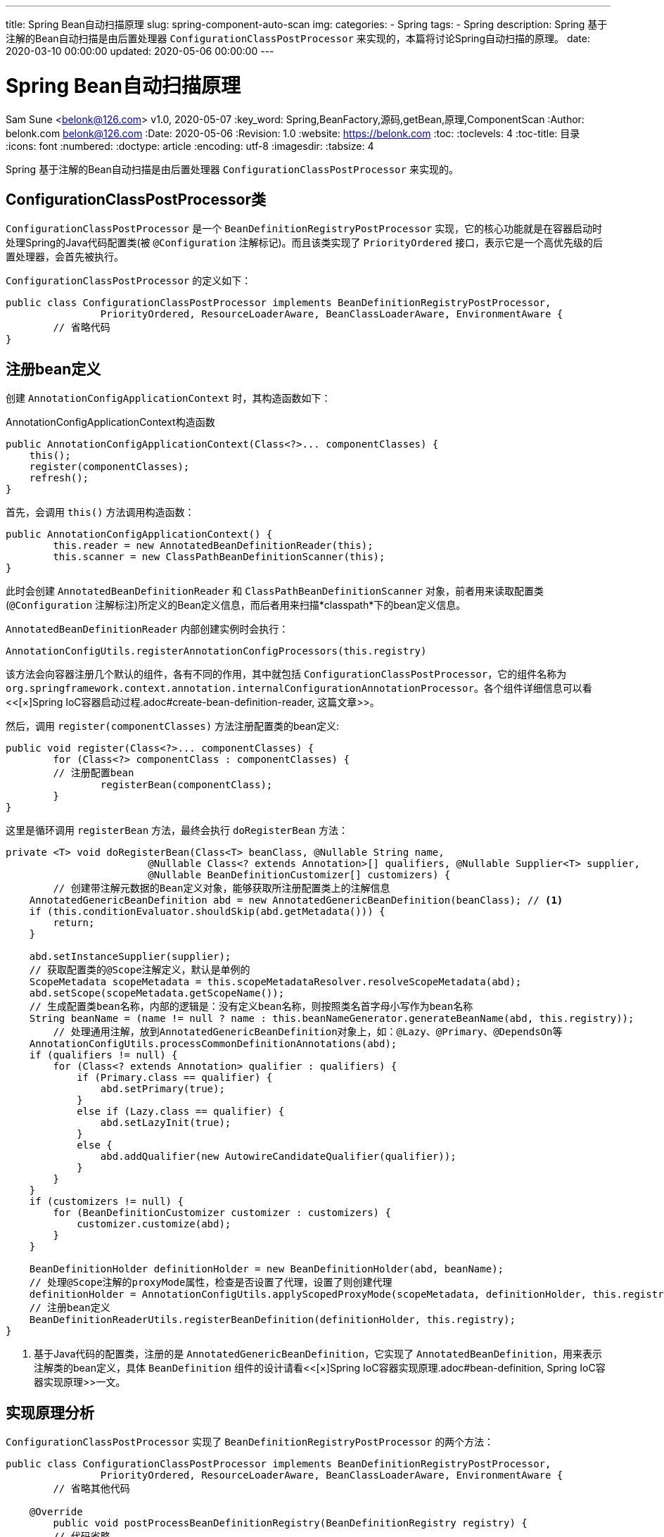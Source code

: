 ---
title: Spring Bean自动扫描原理
slug: spring-component-auto-scan
img:
categories:
  - Spring
tags:
  - Spring
description: Spring 基于注解的Bean自动扫描是由后置处理器 `ConfigurationClassPostProcessor` 来实现的，本篇将讨论Spring自动扫描的原理。
date: 2020-03-10 00:00:00
updated: 2020-05-06 00:00:00
---

[[spring-component-auto-scan]]
= Spring Bean自动扫描原理
Sam Sune <belonk@126.com> v1.0, 2020-05-07
:key_word: Spring,BeanFactory,源码,getBean,原理,ComponentScan
:Author: belonk.com belonk@126.com
:Date: 2020-05-06
:Revision: 1.0
:website: https://belonk.com
:toc: 
:toclevels: 4
:toc-title: 目录
:icons: font
:numbered:
:doctype: article
:encoding: utf-8
:imagesdir:
:tabsize: 4

Spring 基于注解的Bean自动扫描是由后置处理器 `ConfigurationClassPostProcessor` 来实现的。

[[configuration-class-post-processor-class]]
== ConfigurationClassPostProcessor类

`ConfigurationClassPostProcessor` 是一个 `BeanDefinitionRegistryPostProcessor` 实现，它的核心功能就是在容器启动时处理Spring的Java代码配置类(被 `@Configuration` 注解标记)。而且该类实现了 `PriorityOrdered` 接口，表示它是一个高优先级的后置处理器，会首先被执行。

`ConfigurationClassPostProcessor` 的定义如下：

[source,java]
----
public class ConfigurationClassPostProcessor implements BeanDefinitionRegistryPostProcessor,
		PriorityOrdered, ResourceLoaderAware, BeanClassLoaderAware, EnvironmentAware {
	// 省略代码
}
----

[[to-register-bean-definition]]
== 注册bean定义

创建 `AnnotationConfigApplicationContext` 时，其构造函数如下：

.AnnotationConfigApplicationContext构造函数
[source,java]
----
public AnnotationConfigApplicationContext(Class<?>... componentClasses) {
    this();
    register(componentClasses);
    refresh();
}
----

首先，会调用 `this()` 方法调用构造函数：

[source,java]
----
public AnnotationConfigApplicationContext() {
	this.reader = new AnnotatedBeanDefinitionReader(this);
	this.scanner = new ClassPathBeanDefinitionScanner(this);
}
----

此时会创建 `AnnotatedBeanDefinitionReader` 和 `ClassPathBeanDefinitionScanner` 对象，前者用来读取配置类(`@Configuration` 注解标注)所定义的Bean定义信息，而后者用来扫描*classpath*下的bean定义信息。

`AnnotatedBeanDefinitionReader` 内部创建实例时会执行：

[source,java]
----
AnnotationConfigUtils.registerAnnotationConfigProcessors(this.registry)
----

该方法会向容器注册几个默认的组件，各有不同的作用，其中就包括 `ConfigurationClassPostProcessor`，它的组件名称为 `org.springframework.context.annotation.internalConfigurationAnnotationProcessor`。各个组件详细信息可以看<<[×]Spring IoC容器启动过程.adoc#create-bean-definition-reader, 这篇文章>>。

然后，调用 `register(componentClasses)` 方法注册配置类的bean定义:

[source,java]
----
public void register(Class<?>... componentClasses) {
	for (Class<?> componentClass : componentClasses) {
        // 注册配置bean
		registerBean(componentClass);
	}
}
----

这里是循环调用 `registerBean` 方法，最终会执行 `doRegisterBean` 方法：

[source,java]
----
private <T> void doRegisterBean(Class<T> beanClass, @Nullable String name,
			@Nullable Class<? extends Annotation>[] qualifiers, @Nullable Supplier<T> supplier,
			@Nullable BeanDefinitionCustomizer[] customizers) {
	// 创建带注解元数据的Bean定义对象，能够获取所注册配置类上的注解信息
    AnnotatedGenericBeanDefinition abd = new AnnotatedGenericBeanDefinition(beanClass); // <1>
    if (this.conditionEvaluator.shouldSkip(abd.getMetadata())) {
        return;
    }

    abd.setInstanceSupplier(supplier);
    // 获取配置类的@Scope注解定义，默认是单例的
    ScopeMetadata scopeMetadata = this.scopeMetadataResolver.resolveScopeMetadata(abd);
    abd.setScope(scopeMetadata.getScopeName());
    // 生成配置类bean名称，内部的逻辑是：没有定义bean名称，则按照类名首字母小写作为bean名称
    String beanName = (name != null ? name : this.beanNameGenerator.generateBeanName(abd, this.registry));
	// 处理通用注解，放到AnnotatedGenericBeanDefinition对象上，如：@Lazy、@Primary、@DependsOn等
    AnnotationConfigUtils.processCommonDefinitionAnnotations(abd);
    if (qualifiers != null) {
        for (Class<? extends Annotation> qualifier : qualifiers) {
            if (Primary.class == qualifier) {
                abd.setPrimary(true);
            }
            else if (Lazy.class == qualifier) {
                abd.setLazyInit(true);
            }
            else {
                abd.addQualifier(new AutowireCandidateQualifier(qualifier));
            }
        }
    }
    if (customizers != null) {
        for (BeanDefinitionCustomizer customizer : customizers) {
            customizer.customize(abd);
        }
    }

    BeanDefinitionHolder definitionHolder = new BeanDefinitionHolder(abd, beanName);
    // 处理@Scope注解的proxyMode属性，检查是否设置了代理，设置了则创建代理
    definitionHolder = AnnotationConfigUtils.applyScopedProxyMode(scopeMetadata, definitionHolder, this.registry);
    // 注册bean定义
    BeanDefinitionReaderUtils.registerBeanDefinition(definitionHolder, this.registry);
}
----

<1> 基于Java代码的配置类，注册的是 `AnnotatedGenericBeanDefinition`，它实现了 `AnnotatedBeanDefinition`，用来表示注解类的bean定义，具体 `BeanDefinition` 组件的设计请看<<[×]Spring IoC容器实现原理.adoc#bean-definition, Spring IoC容器实现原理>>一文。

[[invoke-post-processor]]
== 实现原理分析

`ConfigurationClassPostProcessor` 实现了 `BeanDefinitionRegistryPostProcessor` 的两个方法：

[source,java]
----
public class ConfigurationClassPostProcessor implements BeanDefinitionRegistryPostProcessor,
		PriorityOrdered, ResourceLoaderAware, BeanClassLoaderAware, EnvironmentAware {
	// 省略其他代码

    @Override
	public void postProcessBeanDefinitionRegistry(BeanDefinitionRegistry registry) {
    	// 代码省略
	}

	@Override
	public void postProcessBeanFactory(ConfigurableListableBeanFactory beanFactory) {
    	// 代码省略
	}

	// 省略其他代码
}
----

我们知道，`postProcessBeanDefinitionRegistry` 方法会优先于 `postProcessBeanFactory` 执行 footnote:[参见<</2020/05/13/spring-extension#BeanFactoryPostProcessor,Spring容器扩展原理>>一文]。而 `ConfigurationClassPostProcessor` 类实现的bean扫描和加载的原理就在于这两个方法：`postProcessBeanDefinitionRegistry` 方法主要负责bean的扫描和加载，而 `postProcessBeanFactory` 负责对配置类进行CGLIB代理。

[[bean-scan-and-load]]
=== bean的扫描和加载

注册bean定义过后，容器启动过程中，会调用 `AbstractApplicationContext` 的 `refresh()` 方法，内部会调用 `invokeBeanFactoryPostProcessors(beanFactory)` 方法，该方法的作用就是来执行 `BeanFactoryPostProcessor` 后置处理器。这里不详细介绍 `BeanFactoryPostProcessor` 的执行过程，有兴趣的可以看<<[×]Spring IoC容器启动过程.adoc#how-spring-ioc-start, Spring IoC容器启动过程>>一文。

[source,java]
----
protected void invokeBeanFactoryPostProcessors(ConfigurableListableBeanFactory beanFactory) {
	// 将调用BeanFactoryPostProcessor的逻辑委托给PostProcessorRegistrationDelegate类
	PostProcessorRegistrationDelegate.invokeBeanFactoryPostProcessors(beanFactory, getBeanFactoryPostProcessors());
	// ……
}
----

真正的处理逻辑在 `PostProcessorRegistrationDelegate` 类的 `invokeBeanFactoryPostProcessors` 方法，该方法内部有一段代码：

[source,java]
----
// 先处理BeanDefinitionRegistry
if (beanFactory instanceof BeanDefinitionRegistry) {
    BeanDefinitionRegistry registry = (BeanDefinitionRegistry) beanFactory;
    List<BeanFactoryPostProcessor> regularPostProcessors = new ArrayList<>();
    List<BeanDefinitionRegistryPostProcessor> registryProcessors = new ArrayList<>();

    // 省略部分代码 ……

    // 执行实现了PriorityOrdered接口的BeanDefinitionRegistryPostProcessor
    String[] postProcessorNames =
            beanFactory.getBeanNamesForType(BeanDefinitionRegistryPostProcessor.class, true, false); // <1>
    for (String ppName : postProcessorNames) {
        if (beanFactory.isTypeMatch(ppName, PriorityOrdered.class)) {
            currentRegistryProcessors.add(beanFactory.getBean(ppName, BeanDefinitionRegistryPostProcessor.class)); // <2>
            processedBeans.add(ppName);
        }
    }
    sortPostProcessors(currentRegistryProcessors, beanFactory);  // <3>
    registryProcessors.addAll(currentRegistryProcessors);
    // 调用BeanDefinitionRegistryPostProcessor
    invokeBeanDefinitionRegistryPostProcessors(currentRegistryProcessors, registry); // <4>
    currentRegistryProcessors.clear();

    // 省略部分代码 ……

    // 调用BeanFactoryPostProcessor的postProcessBeanFactory方法
    invokeBeanFactoryPostProcessors(registryProcessors, beanFactory); // <5>
    invokeBeanFactoryPostProcessors(regularPostProcessors, beanFactory); // <5>
}

// 省略部分代码 ……

----

<1> 首先，获取到<<to-register-bean-definition, 已经注册>>的 `BeanDefinitionRegistryPostProcessor`，这里就会拿到本文所讲的 `ConfigurationClassPostProcessor` 类的bean名称；
<2> 其次，遍历名称，调用 `beanFactory.getBean` 方法创建类实例对象，放入 `currentRegistryProcessors` 集合；
<3> 然后，对集合按照优先级顺序进行排序；
<4> 然后，执行 `BeanDefinitionRegistryPostProcessor`，其内部实现就是循环遍历集合，逐个执行其 `postProcessBeanDefinitionRegistry` 方法，这里会调用 `ConfigurationClassPostProcessor` 的 `postProcessBeanDefinitionRegistry` 方法；
<5> 最后，执行 `BeanFactoryPostProcessor` 的 `postProcessBeanFactory` 方法，这里会调用 `ConfigurationClassPostProcessor` 的 `postProcessBeanFactory` 方法。

在上边的代码标记4处，`ConfigurationClassPostProcessor` 的 `postProcessBeanDefinitionRegistry` 方开始执行，其实现代码如下：

[source,java]
----
public void postProcessBeanDefinitionRegistry(BeanDefinitionRegistry registry) {
	// 生成唯一registryId
	int registryId = System.identityHashCode(registry);

	// 检查是否已经调用过了
	if (this.registriesPostProcessed.contains(registryId)) {
		throw new IllegalStateException(
				"postProcessBeanDefinitionRegistry already called on this post-processor against " + registry);
	}
	if (this.factoriesPostProcessed.contains(registryId)) {
		throw new IllegalStateException(
				"postProcessBeanFactory already called on this post-processor against " + registry);
	}
	// 设置postProcessBeanDefinitionRegistry方法已经处理，避免执行postProcessBeanFactory时重复处理
	this.registriesPostProcessed.add(registryId);

	// 处理配置类
	processConfigBeanDefinitions(registry);
}
----

`processConfigBeanDefinitions` 方法代码较长，其执行的逻辑可以分为如下几步：

1、首先，从当前bean定义注册表扫描到配置类，没有配置类则直接返回了：

[source,java]
----
List<BeanDefinitionHolder> configCandidates = new ArrayList<>();
// 当前所有的bean名称
String[] candidateNames = registry.getBeanDefinitionNames();
// 遍历过滤配置类，内部通过@Configuration注解来判断
for (String beanName : candidateNames) {
	BeanDefinition beanDef = registry.getBeanDefinition(beanName);
	if (beanDef.getAttribute(ConfigurationClassUtils.CONFIGURATION_CLASS_ATTRIBUTE) != null) {
		if (logger.isDebugEnabled()) {
			logger.debug("Bean definition has already been processed as a configuration class: " + beanDef);
		}
	}
	else if (ConfigurationClassUtils.checkConfigurationClassCandidate(beanDef, this.metadataReaderFactory)) {
		configCandidates.add(new BeanDefinitionHolder(beanDef, beanName));
	}
}

// 没有找到配置类，直接返回
if (configCandidates.isEmpty()) {
	return;
}
----

找到配置类后，存入 `configCandidates` 集合中。

2、其次，将配置类排序，并检查是否有自定义的Bean名称生成策略

[source,java]
----
// 按照顺序进行排序，依据@Order注解定义的顺序
configCandidates.sort((bd1, bd2) -> {
	int i1 = ConfigurationClassUtils.getOrder(bd1.getBeanDefinition());
	int i2 = ConfigurationClassUtils.getOrder(bd2.getBeanDefinition());
	return Integer.compare(i1, i2);
});

// 检查是否有配置自定义的BeanNameGenerator（bean名称生成策略）
SingletonBeanRegistry sbr = null;
if (registry instanceof SingletonBeanRegistry) {
	sbr = (SingletonBeanRegistry) registry;
	if (!this.localBeanNameGeneratorSet) {
		BeanNameGenerator generator = (BeanNameGenerator) sbr.getSingleton(
				AnnotationConfigUtils.CONFIGURATION_BEAN_NAME_GENERATOR);
		if (generator != null) {
			this.componentScanBeanNameGenerator = generator;
			this.importBeanNameGenerator = generator;
		}
	}
}

// 检查environment是否为null，是则创建
if (this.environment == null) {
	this.environment = new StandardEnvironment();
}
----

3、然后，开始对配置类进行解析

常见的定义bean的方式包括：footnote:[参见<</2020/05/07/methods-to-add-beans-to-spring#methods-register-bean-to-spring,给Spring注册Bean的几种方式>>一文]

- 通过 `@Bean` 注册导入单个bean
- 通过 `@ComponentScan` 注解定义扫描包下的bean
- 通过 `@Import` 注解导入bean

配置类的解析工作，就是扫描配置类定义的bean，包括父类定义的bean，并将它们注册到 `BeanDefinitionRegistry` 中。

[source,java]
----
// 创建ConfigurationClassParser对象，用于解析配置类
ConfigurationClassParser parser = new ConfigurationClassParser(
		this.metadataReaderFactory, this.problemReporter, this.environment,
		this.resourceLoader, this.componentScanBeanNameGenerator, registry);

// 配置类集合
Set<BeanDefinitionHolder> candidates = new LinkedHashSet<>(configCandidates);
// 存放已经解析的配置类
Set<ConfigurationClass> alreadyParsed = new HashSet<>(configCandidates.size());

// 循环逐个解析配置类
do {
	// 解析配置类定义的精确的bean为ConfigurationClass对象，包括@Bean、@Import定义的bean和当前配置类本身，
    // 但是不包含实现ImportBeanDefinitionRegistrar和@ImportResource导入的bean，这两部分导入的bean在后边loadBeanDefinitions时
    // 根据当前配置类解析的对象再进行处理
	parser.parse(candidates);
	// 对配置类和其内部的方法做一些验证工作，比如配置类不能为final，方法必须要可以重载等（主要是符合CGLIB代理约束）
	parser.validate();
    // 拿到解析后的类集合，已解析的直接去掉
	Set<ConfigurationClass> configClasses = new LinkedHashSet<>(parser.getConfigurationClasses());
	configClasses.removeAll(alreadyParsed);

	// 创建配置类bean定义读取器，它能够读取解析后的类集合并进行注册
	if (this.reader == null) {
		this.reader = new ConfigurationClassBeanDefinitionReader(
				registry, this.sourceExtractor, this.resourceLoader, this.environment,
				this.importBeanNameGenerator, parser.getImportRegistry());
	}
	// 将解析后的类依次进行注册，如果是原配置类，则还要处理导入资源的bean(@ImportResource)和实现了ImportBeanDefinitionRegistrar
    // 接口导入的bean
	this.reader.loadBeanDefinitions(configClasses);
	alreadyParsed.addAll(configClasses);

	candidates.clear();
	// 如果解析完成后由新的bean被注册，那么进行一些判断和集合处理
	if (registry.getBeanDefinitionCount() > candidateNames.length) {
		String[] newCandidateNames = registry.getBeanDefinitionNames();
		Set<String> oldCandidateNames = new HashSet<>(Arrays.asList(candidateNames));
		Set<String> alreadyParsedClasses = new HashSet<>();
		for (ConfigurationClass configurationClass : alreadyParsed) {
			alreadyParsedClasses.add(configurationClass.getMetadata().getClassName());
		}
		for (String candidateName : newCandidateNames) {
			if (!oldCandidateNames.contains(candidateName)) {
				BeanDefinition bd = registry.getBeanDefinition(candidateName);
				if (ConfigurationClassUtils.checkConfigurationClassCandidate(bd, this.metadataReaderFactory) &&
						!alreadyParsedClasses.contains(bd.getBeanClassName())) {
					candidates.add(new BeanDefinitionHolder(bd, candidateName));
				}
			}
		}
		candidateNames = newCandidateNames;
	}
}
while (!candidates.isEmpty());

// Register the ImportRegistry as a bean in order to support ImportAware @Configuration classes
if (sbr != null && !sbr.containsSingleton(IMPORT_REGISTRY_BEAN_NAME)) {
	sbr.registerSingleton(IMPORT_REGISTRY_BEAN_NAME, parser.getImportRegistry());
}

if (this.metadataReaderFactory instanceof CachingMetadataReaderFactory) {
	// Clear cache in externally provided MetadataReaderFactory; this is a no-op
	// for a shared cache since it'll be cleared by the ApplicationContext.
	((CachingMetadataReaderFactory) this.metadataReaderFactory).clearCache();
}
----

当 `parse` 方法执行完成后，Spring的bean扫描工作完成，配置类所定义的能够注册到Spring容器的bean都会被加载到 `BeanDefinitionRegistry` 中。

[[bean-parse]]
==== bean解析过程

重点分析一下这个 `ConfigurationClassParser` 类，它负责对 `@Configuration` 标注的配置类进行解析，扫描配置类定义的所有bean：

.ConfigurationClassParser构造器
[source,java]
----
public ConfigurationClassParser(MetadataReaderFactory metadataReaderFactory,
		ProblemReporter problemReporter, Environment environment, ResourceLoader resourceLoader,
		BeanNameGenerator componentScanBeanNameGenerator, BeanDefinitionRegistry registry) {
    // 元数据读取工厂，生产MetadataReader
	this.metadataReaderFactory = metadataReaderFactory;
	this.problemReporter = problemReporter;
	this.environment = environment;
	this.resourceLoader = resourceLoader;
	this.registry = registry;
	// 创建ComponentScanAnnotationParser，用来解析@ComponentScan注解
	this.componentScanParser = new ComponentScanAnnotationParser(
			environment, resourceLoader, componentScanBeanNameGenerator, registry);
	// 创建ConditionEvaluator（条件鉴别器），用来处理@Conditional注解
	this.conditionEvaluator = new ConditionEvaluator(registry, environment, resourceLoader);
}
----

`ConfigurationClassParser` 类的用来解析配置类，它内部持有 `ComponentScanAnnotationParser`、`ConditionEvaluator` 等组件，用来解析 `@ComponentScan` 注解和 `@Conditional` 条件注解。解析后的类会存储在 `configurationClasses` 属性中，它其实是一个 `Map`:

[source,java]
----
private final Map<ConfigurationClass, ConfigurationClass> configurationClasses = new LinkedHashMap<>();
----

其实最终需要的是该map的keyset，拿到 `ConfigurationClass` 类的集合：

[source,java]
----
public Set<ConfigurationClass> getConfigurationClasses() {
	return this.configurationClasses.keySet();
}
----

`getConfigurationClasses` 方法会在解析完成后调用。

那么，这个 `ConfigurationClass` 又是什么？它是Spring内部的类，可以看作Spring的一种数据结构，用以表示用户定义的 `@Configuration` 类的元数据信息，内部存储了配置类的注解元数据、bean定义（包括所有父类的）以及导入的bean等相关的信息。

.ConfigurationClass类
image::/images/spring/ConfigurationClass.png[ConfigurationClass]

`ConfigurationClassParser` 就是来解析配置类并将结果转为 `ConfigurationClass` 的解析器。

解析时，会调用其 `parse` 方法，代码如下：

.ConfigurationClassParser的parse方法
[source,java]
----
public void parse(Set<BeanDefinitionHolder> configCandidates) {
	// 遍历多个配置类定义，逐个解析
	for (BeanDefinitionHolder holder : configCandidates) {
		BeanDefinition bd = holder.getBeanDefinition();
		try {
			// 首先处理基于注解的bean定义，直接按照注解元数据解析
			if (bd instanceof AnnotatedBeanDefinition) { // <1>
				parse(((AnnotatedBeanDefinition) bd).getMetadata(), holder.getBeanName());
			}
			// 不是注解的bean定义再按照bean的class解析
			else if (bd instanceof AbstractBeanDefinition && ((AbstractBeanDefinition) bd).hasBeanClass()) {
				parse(((AbstractBeanDefinition) bd).getBeanClass(), holder.getBeanName());
			}
			// 最后，按照bean的className解析
			else {
				parse(bd.getBeanClassName(), holder.getBeanName());
			}
		}
		catch (BeanDefinitionStoreException ex) {
			throw ex;
		}
		catch (Throwable ex) {
			throw new BeanDefinitionStoreException(
					"Failed to parse configuration class [" + bd.getBeanClassName() + "]", ex);
		}
	}

	this.deferredImportSelectorHandler.process();
}
----

<1> <<to-register-bean-definition, 注册bean定义>>一节已经提到，基于注解的配置类，创建的bean定义就是 `AnnotatedBeanDefinition`；

这里实际调用的三个 `parse` 方法实现如下：

.底层调用的parse方法
[source,java]
----
protected final void parse(@Nullable String className, String beanName) throws IOException {
    Assert.notNull(className, "No bean class name for configuration class bean definition");
    MetadataReader reader = this.metadataReaderFactory.getMetadataReader(className);
    processConfigurationClass(new ConfigurationClass(reader, beanName));
}

protected final void parse(Class<?> clazz, String beanName) throws IOException {
    processConfigurationClass(new ConfigurationClass(clazz, beanName));
}

protected final void parse(AnnotationMetadata metadata, String beanName) throws IOException {
    processConfigurationClass(new ConfigurationClass(metadata, beanName));
}
----

可以看到，三个方法的区别在于如何构建 `ConfigurationClass` 类，该类代表了当前解析的配置类。实际上，底层都需要将bean的class、className转换为内部持有的 `AnnotationMetadata` 和 `Resource` 对象，比如按照class来构造：

[source,java]
----
public ConfigurationClass(Class<?> clazz, String beanName) {
	Assert.notNull(beanName, "Bean name must not be null");
	// 使用AnnotationMetadata工具类直接解析class元数据
	this.metadata = AnnotationMetadata.introspect(clazz);
	this.resource = new DescriptiveResource(clazz.getName());
	this.beanName = beanName;
}
----

接下来看看这里执行的这个 `processConfigurationClass` 方法：

.实际执行解析逻辑的processConfigurationClass方法
[source,java]
----
protected void processConfigurationClass(ConfigurationClass configClass) throws IOException {
	// 根据@Conditional注解判断是否应该跳过解析
    if (this.conditionEvaluator.shouldSkip(configClass.getMetadata(), ConfigurationPhase.PARSE_CONFIGURATION)) {
        return;
    }

    ConfigurationClass existingClass = this.configurationClasses.get(configClass);
    if (existingClass != null) {
        if (configClass.isImported()) {
            if (existingClass.isImported()) {
                existingClass.mergeImportedBy(configClass);
            }
            return;
        }
        else {
            this.configurationClasses.remove(configClass);
            this.knownSuperclasses.values().removeIf(configClass::equals);
        }
    }

    // 循环处理类和父类的层次结构
    SourceClass sourceClass = asSourceClass(configClass); <1>
    do {
        sourceClass = doProcessConfigurationClass(configClass, sourceClass);
    }
    while (sourceClass != null);

    // 解析完成，放入map
    this.configurationClasses.put(configClass, configClass);
}
----

<1> 先解析配置类，`SourceClass` 是一个内部类，表示类的层级结构，内存存储了类的元数据、注解、实现的接口、父类等信息。

首先将配置类转换为 `SourceClass`，该类存储了配置类的层级关系，然后从配置类开始依次向祖先类进行循环处理，看看 `doProcessConfigurationClass` 方法的代码：

[source,java]
----
protected final SourceClass doProcessConfigurationClass(ConfigurationClass configClass, SourceClass sourceClass)
        throws IOException {

    if (configClass.getMetadata().isAnnotated(Component.class.getName())) {
        // 首先，递归解析配置类下的成员类(内部类)
        processMemberClasses(configClass, sourceClass);
    }

    // 然后，解析 @PropertySource 注解
    for (AnnotationAttributes propertySource : AnnotationConfigUtils.attributesForRepeatable(
            sourceClass.getMetadata(), PropertySources.class,
            org.springframework.context.annotation.PropertySource.class)) { // <1>
        if (this.environment instanceof ConfigurableEnvironment) {
            processPropertySource(propertySource);
        }
        else {
            logger.info("Ignoring @PropertySource annotation on [" + sourceClass.getMetadata().getClassName() +
                    "]. Reason: Environment must implement ConfigurableEnvironment");
        }
    }

    // 然后，解析 @ComponentScan 注解，
    Set<AnnotationAttributes> componentScans = AnnotationConfigUtils.attributesForRepeatable(
            sourceClass.getMetadata(), ComponentScans.class, ComponentScan.class);
    if (!componentScans.isEmpty() &&
            !this.conditionEvaluator.shouldSkip(sourceClass.getMetadata(), ConfigurationPhase.REGISTER_BEAN)) {
        for (AnnotationAttributes componentScan : componentScans) {
            // 调用持有的ComponentScanAnnotationParser开始解析，内部使用ClassPathBeanDefinitionScanner扫描包下的组件
            Set<BeanDefinitionHolder> scannedBeanDefinitions =
                    this.componentScanParser.parse(componentScan, sourceClass.getMetadata().getClassName());
            // 检查扫描的bean否有其他配置类，并在需要时递归解析
            for (BeanDefinitionHolder holder : scannedBeanDefinitions) {
                BeanDefinition bdCand = holder.getBeanDefinition().getOriginatingBeanDefinition();
                if (bdCand == null) {
                    bdCand = holder.getBeanDefinition();
                }
                if (ConfigurationClassUtils.checkConfigurationClassCandidate(bdCand, this.metadataReaderFactory)) {
                    parse(bdCand.getBeanClassName(), holder.getBeanName());
                }
            }
        }
    }

    // 解析 @Import 注解
    processImports(configClass, sourceClass, getImports(sourceClass), true);

    // 解析 @ImportResource 注解
    AnnotationAttributes importResource =
            AnnotationConfigUtils.attributesFor(sourceClass.getMetadata(), ImportResource.class);
    if (importResource != null) {
        String[] resources = importResource.getStringArray("locations");
        Class<? extends BeanDefinitionReader> readerClass = importResource.getClass("reader");
        for (String resource : resources) {
            String resolvedResource = this.environment.resolveRequiredPlaceholders(resource);
            configClass.addImportedResource(resolvedResource, readerClass);
        }
    }

    // 解析标注了 @Bean 的方法
    Set<MethodMetadata> beanMethods = retrieveBeanMethodMetadata(sourceClass);
    for (MethodMetadata methodMetadata : beanMethods) {
        configClass.addBeanMethod(new BeanMethod(methodMetadata, configClass));
    }

    // 解析接口上的默认方法实现
    processInterfaces(configClass, sourceClass);

    // 如果有父类，则返回父类以便继续解析
    if (sourceClass.getMetadata().hasSuperClass()) {
        String superclass = sourceClass.getMetadata().getSuperClassName();
        if (superclass != null && !superclass.startsWith("java") &&
                !this.knownSuperclasses.containsKey(superclass)) {
            this.knownSuperclasses.put(superclass, configClass);
            // Superclass found, return its annotation metadata and recurse
            return sourceClass.getSuperClass();
        }
    }

    // 没有父类则返回null，循环解析终止
    return null;
}
----

<1> `@PropertySource` 注解用来绑定配置文件，然后内部可以通过 `@Value` 注解或者 `Environment` 类来读取配置项

可以看到，真正的bean扫描工作是在这个 `doProcessConfigurationClass` 方法中完成的，如果有父配置类，则它会返回父类然后继续解析，否则直接返回null，解析终止。

到此为止，`postProcessBeanDefinitionRegistry` 已经执行完成。那么，`postProcessBeanFactory` 方法又是在和是执行的呢？它实现了什么？

[[config-class-cglib]]
=== 为bean创建CGLIB代理

<<bean-scan-and-load, 前边一节>>提到，后置处理器真正的处理逻辑在 `PostProcessorRegistrationDelegate` 类的 `invokeBeanFactoryPostProcessors` 方法，先执行 `BeanDefinitionRegistryPostProcessor`，然后在最后才执行BeanFactoryPostProcessor。`ConfigurationClassPostProcessor` 的 `postProcessBeanFactory` 方法会被调用，它的实现如下：

[source,java]
----
@Override
public void postProcessBeanFactory(ConfigurableListableBeanFactory beanFactory) {
    int factoryId = System.identityHashCode(beanFactory);
    if (this.factoriesPostProcessed.contains(factoryId)) {
        throw new IllegalStateException(
                "postProcessBeanFactory already called on this post-processor against " + beanFactory);
    }
    this.factoriesPostProcessed.add(factoryId);
    // 根据factoryId来判断是否执行了postProcessBeanDefinitionRegistry
    if (!this.registriesPostProcessed.contains(factoryId)) {
        // 如果postProcessBeanDefinitionRegistry没有被执行(不支持)，那么这里会执行bean扫描和加载逻辑
        processConfigBeanDefinitions((BeanDefinitionRegistry) beanFactory);
    }

    // 增强配置类对象，为其创建CGLIB代理
    enhanceConfigurationClasses(beanFactory);
    beanFactory.addBeanPostProcessor(new ImportAwareBeanPostProcessor(beanFactory));
}
----

该方法实现的核心逻辑是 `enhanceConfigurationClasses` 方法，它为 `@Configuration` 配置类创建CGLIB代理对象。

[TIP]
====
."full" 模式和 "lite" 模式
Spring可以支持在管理bean中通过 `@Bean` 注解来定义bean，不限于 `@Configuration` 配置类。Spring处理这些定义了bean的对象有两种方式："full" 模式和 "lite" 模式。

在配置类中，定义的bean方法会存在相互引用，例如：

.bean间引用示例
[source,java]
----
@Configuration
public class AppConfig {
   @Bean
   public FooService fooService() {
       return new FooService(fooRepository());
   }

   @Bean
   public FooRepository fooRepository() {
       return new JdbcFooRepository(dataSource());
   }

   // ...
}
----

这种情况称为 "bean间引用"，在这种情况下，可以通过直接调Bean方法(`@Bean` 标注的方法`)来引用同一类中的其他Bean方法。这样可以确保bean之间的引用是强类型，保证了bean之间遵循Spring的作用域和AOP语义，这就要求在运行时为这些配置类对象创建CGLIB代理类，这种处理方式称为 "full" 模式。

上边的示例代码，Spring会为 `AppConfig` 创建一个CGLIB代理对象。

还有一种情景，Spring称为 "lite" 模式，就是Bean方法没有在配置类中定义，而是在其他类，比如 `@Component` 类中，此时处理这些类的模式称为 "lite" 模式。例如：

.lite模式示例
[source,java]
----
@Component
public class Calculator {
   public int sum(int a, int b) {
       return a+b;
   }

   @Bean
   public MyBean myBean() {
       return new MyBean();
   }
}
----

在这种模式下，容器将Bean方法视为普通的工厂方法（类似于XML中的factory-method声明），此时Spring将正确应用scope和生命周期回调。 与配置类中bean方法的语义相反，在 "lite" 模式下不支持 "bean间引用"。相反，"lite" 模式中，当一个Bean方法调用另一个Bean方法时，该调用是标准的Java方法调用，Spring不会为bean创建CGLIB代理。这类似于内部 `@Transactional` 事务方法调用，在代理模式下Spring不会拦截调用，Spring仅在AspectJ模式下才会拦截方法调用。
====

再来看这个 `enhanceConfigurationClasses` 方法：

[source,java]
----
public void enhanceConfigurationClasses(ConfigurableListableBeanFactory beanFactory) {
    Map<String, AbstractBeanDefinition> configBeanDefs = new LinkedHashMap<>();
    // 解析出使用full模式的配置类，需要创建代理
    for (String beanName : beanFactory.getBeanDefinitionNames()) {
        BeanDefinition beanDef = beanFactory.getBeanDefinition(beanName);
        Object configClassAttr = beanDef.getAttribute(ConfigurationClassUtils.CONFIGURATION_CLASS_ATTRIBUTE);
        MethodMetadata methodMetadata = null;
        if (beanDef instanceof AnnotatedBeanDefinition) {
            methodMetadata = ((AnnotatedBeanDefinition) beanDef).getFactoryMethodMetadata();
        }
        if ((configClassAttr != null || methodMetadata != null) && beanDef instanceof AbstractBeanDefinition) {
            AbstractBeanDefinition abd = (AbstractBeanDefinition) beanDef;
            if (!abd.hasBeanClass()) {
                try {
                    abd.resolveBeanClass(this.beanClassLoader);
                }
                catch (Throwable ex) {
                    throw new IllegalStateException(
                            "Cannot load configuration class: " + beanDef.getBeanClassName(), ex);
                }
            }
        }
        // 判断是full模式，放入集合
        if (ConfigurationClassUtils.CONFIGURATION_CLASS_FULL.equals(configClassAttr)) { // <1>
            if (!(beanDef instanceof AbstractBeanDefinition)) {
                throw new BeanDefinitionStoreException("Cannot enhance @Configuration bean definition '" +
                        beanName + "' since it is not stored in an AbstractBeanDefinition subclass");
            }
            else if (logger.isInfoEnabled() && beanFactory.containsSingleton(beanName)) {
                logger.info("Cannot enhance @Configuration bean definition '" + beanName +
                        "' since its singleton instance has been created too early. The typical cause " +
                        "is a non-static @Bean method with a BeanDefinitionRegistryPostProcessor " +
                        "return type: Consider declaring such methods as 'static'.");
            }
            configBeanDefs.put(beanName, (AbstractBeanDefinition) beanDef);
        }
    }
    if (configBeanDefs.isEmpty()) {
        return;
    }

    // 创建ConfigurationClassEnhancer配置类增强器
    ConfigurationClassEnhancer enhancer = new ConfigurationClassEnhancer();
    for (Map.Entry<String, AbstractBeanDefinition> entry : configBeanDefs.entrySet()) {
        AbstractBeanDefinition beanDef = entry.getValue();
        // 如果配置类被增强，则设置总是代理目标对象
        beanDef.setAttribute(AutoProxyUtils.PRESERVE_TARGET_CLASS_ATTRIBUTE, Boolean.TRUE);
        // 为配置类创建代理
        Class<?> configClass = beanDef.getBeanClass();
        Class<?> enhancedClass = enhancer.enhance(configClass, this.beanClassLoader);
        if (configClass != enhancedClass) {
            if (logger.isTraceEnabled()) {
                logger.trace(String.format("Replacing bean definition '%s' existing class '%s' with " +
                        "enhanced class '%s'", entry.getKey(), configClass.getName(), enhancedClass.getName()));
            }
            beanDef.setBeanClass(enhancedClass);
        }
    }
}
----

<1> 底层的实现在 `ConfigurationClassUtils.checkConfigurationClassCandidate()` 方法，`@Configuration` 注解有一个 `proxyBeanMethods` 属性，表示是否对配置类进行增强，默认是true、根据该属性的值，然后调用 `beanDef.setAttribute` 设置一个 "full" 或 "lite" 属性。

<完>